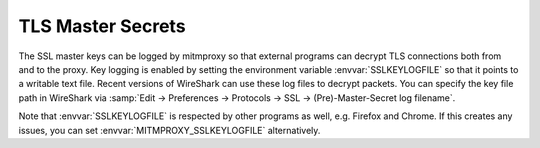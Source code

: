 .. _sslkeylogfile:

TLS Master Secrets
==================

The SSL master keys can be logged by mitmproxy so that external programs can decrypt TLS
connections both from and to the proxy. Key logging is enabled by setting the environment variable
:envvar:`SSLKEYLOGFILE` so that it points to a writable text file.
Recent versions of WireShark can use these log files to decrypt packets.
You can specify the key file path in WireShark via
:samp:`Edit -> Preferences -> Protocols -> SSL -> (Pre)-Master-Secret log filename`.

Note that :envvar:`SSLKEYLOGFILE` is respected by other programs as well, e.g. Firefox and Chrome.
If this creates any issues, you can set :envvar:`MITMPROXY_SSLKEYLOGFILE` alternatively.
